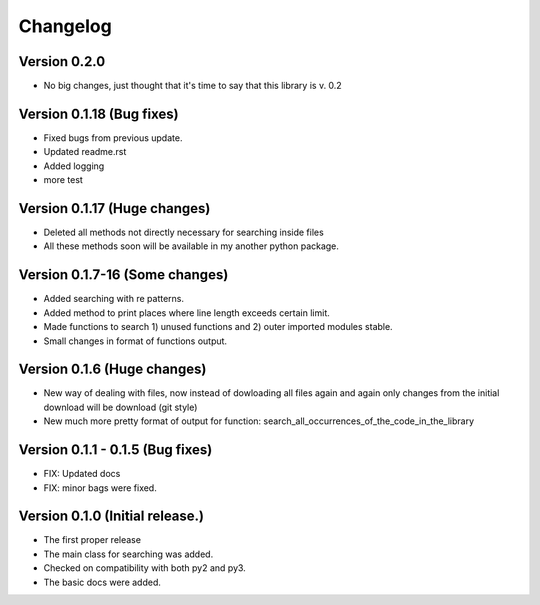 =========
Changelog
=========


Version 0.2.0
=================================
- No big changes, just thought that it's time to say that this library is v. 0.2

Version 0.1.18 (Bug fixes)
=================================
- Fixed bugs from previous update.
- Updated readme.rst
- Added logging
- more test

Version 0.1.17 (Huge changes)
=================================
- Deleted all methods not directly necessary for searching inside files
- All these methods soon will be available in my another python package.

Version 0.1.7-16 (Some changes)
=================================
- Added searching with re patterns.
- Added method to print places where line length exceeds certain limit.
- Made functions to search 1) unused functions and 2) outer imported modules stable.
- Small changes in format of functions output.

Version 0.1.6 (Huge changes)
=================================
- New way of dealing with files, now instead of dowloading all files again and again
  only changes from the initial download will be download (git style)
- New much more pretty format of output for function: search_all_occurrences_of_the_code_in_the_library

Version 0.1.1 - 0.1.5 (Bug fixes)
===================================
- FIX: Updated docs
- FIX: minor bags were fixed.

Version 0.1.0 (Initial release.)
=================================
- The first proper release
- The main class for searching was added.
- Checked on compatibility with both py2 and py3.
- The basic docs were added.
